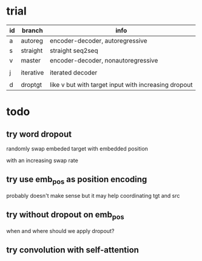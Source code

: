 * trial

| id | branch    | info                                                 |
|----+-----------+------------------------------------------------------|
| a  | autoreg   | encoder-decoder, autoregressive                      |
| s  | straight  | straight seq2seq                                     |
| v  | master    | encoder-decoder, nonautoregressive                   |
|    |           |                                                      |
| j  | iterative | iterated decoder                                     |
|    |           |                                                      |
| d  | droptgt   | like v but with target input with increasing dropout |

* todo

** try word dropout

randomly swap embeded target with embedded position

with an increasing swap rate

** try use emb_pos as position encoding

probably doesn't make sense
but it may help coordinating tgt and src

** try without dropout on emb_pos

when and where should we apply dropout?

** try convolution with self-attention
